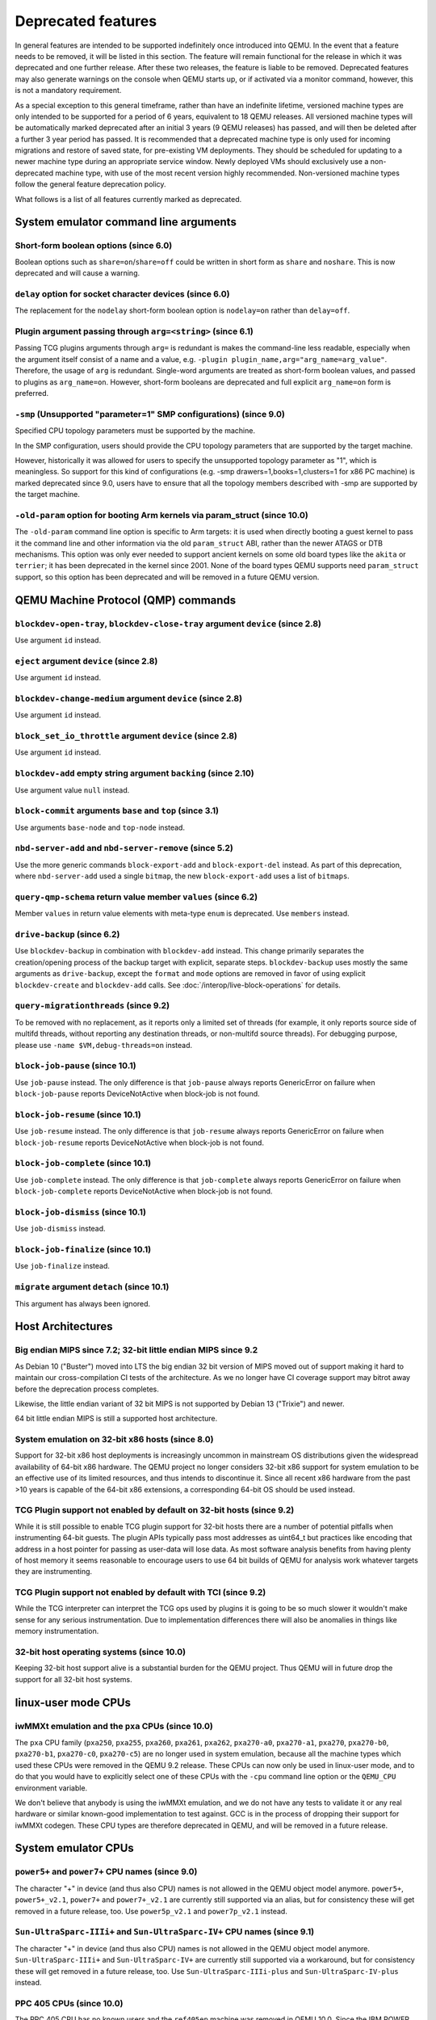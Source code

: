 .. _Deprecated features:

Deprecated features
===================

In general features are intended to be supported indefinitely once
introduced into QEMU. In the event that a feature needs to be removed,
it will be listed in this section. The feature will remain functional for the
release in which it was deprecated and one further release. After these two
releases, the feature is liable to be removed. Deprecated features may also
generate warnings on the console when QEMU starts up, or if activated via a
monitor command, however, this is not a mandatory requirement.

As a special exception to this general timeframe, rather than have an
indefinite lifetime, versioned machine types are only intended to be
supported for a period of 6 years, equivalent to 18 QEMU releases. All
versioned machine types will be automatically marked deprecated after an
initial 3 years (9 QEMU releases) has passed, and will then be deleted after
a further 3 year period has passed. It is recommended that a deprecated
machine type is only used for incoming migrations and restore of saved state,
for pre-existing VM deployments. They should be scheduled for updating to a
newer machine type during an appropriate service window. Newly deployed VMs
should exclusively use a non-deprecated machine type, with use of the most
recent version highly recommended. Non-versioned machine types follow the
general feature deprecation policy.

What follows is a list of all features currently marked as
deprecated.

System emulator command line arguments
--------------------------------------

Short-form boolean options (since 6.0)
''''''''''''''''''''''''''''''''''''''

Boolean options such as ``share=on``/``share=off`` could be written
in short form as ``share`` and ``noshare``.  This is now deprecated
and will cause a warning.

``delay`` option for socket character devices (since 6.0)
'''''''''''''''''''''''''''''''''''''''''''''''''''''''''

The replacement for the ``nodelay`` short-form boolean option is ``nodelay=on``
rather than ``delay=off``.

Plugin argument passing through ``arg=<string>`` (since 6.1)
''''''''''''''''''''''''''''''''''''''''''''''''''''''''''''

Passing TCG plugins arguments through ``arg=`` is redundant is makes the
command-line less readable, especially when the argument itself consist of a
name and a value, e.g. ``-plugin plugin_name,arg="arg_name=arg_value"``.
Therefore, the usage of ``arg`` is redundant. Single-word arguments are treated
as short-form boolean values, and passed to plugins as ``arg_name=on``.
However, short-form booleans are deprecated and full explicit ``arg_name=on``
form is preferred.

``-smp`` (Unsupported "parameter=1" SMP configurations) (since 9.0)
'''''''''''''''''''''''''''''''''''''''''''''''''''''''''''''''''''

Specified CPU topology parameters must be supported by the machine.

In the SMP configuration, users should provide the CPU topology parameters that
are supported by the target machine.

However, historically it was allowed for users to specify the unsupported
topology parameter as "1", which is meaningless. So support for this kind of
configurations (e.g. -smp drawers=1,books=1,clusters=1 for x86 PC machine) is
marked deprecated since 9.0, users have to ensure that all the topology members
described with -smp are supported by the target machine.

``-old-param`` option for booting Arm kernels via param_struct (since 10.0)
'''''''''''''''''''''''''''''''''''''''''''''''''''''''''''''''''''''''''''

The ``-old-param`` command line option is specific to Arm targets:
it is used when directly booting a guest kernel to pass it the
command line and other information via the old ``param_struct`` ABI,
rather than the newer ATAGS or DTB mechanisms. This option was only
ever needed to support ancient kernels on some old board types
like the ``akita`` or ``terrier``; it has been deprecated in the
kernel since 2001. None of the board types QEMU supports need
``param_struct`` support, so this option has been deprecated and will
be removed in a future QEMU version.

QEMU Machine Protocol (QMP) commands
------------------------------------

``blockdev-open-tray``, ``blockdev-close-tray`` argument ``device`` (since 2.8)
'''''''''''''''''''''''''''''''''''''''''''''''''''''''''''''''''''''''''''''''

Use argument ``id`` instead.

``eject`` argument ``device`` (since 2.8)
'''''''''''''''''''''''''''''''''''''''''

Use argument ``id`` instead.

``blockdev-change-medium`` argument ``device`` (since 2.8)
''''''''''''''''''''''''''''''''''''''''''''''''''''''''''

Use argument ``id`` instead.

``block_set_io_throttle`` argument ``device`` (since 2.8)
'''''''''''''''''''''''''''''''''''''''''''''''''''''''''

Use argument ``id`` instead.

``blockdev-add`` empty string argument ``backing`` (since 2.10)
'''''''''''''''''''''''''''''''''''''''''''''''''''''''''''''''

Use argument value ``null`` instead.

``block-commit`` arguments ``base`` and ``top`` (since 3.1)
'''''''''''''''''''''''''''''''''''''''''''''''''''''''''''

Use arguments ``base-node`` and ``top-node`` instead.

``nbd-server-add`` and ``nbd-server-remove`` (since 5.2)
''''''''''''''''''''''''''''''''''''''''''''''''''''''''

Use the more generic commands ``block-export-add`` and ``block-export-del``
instead.  As part of this deprecation, where ``nbd-server-add`` used a
single ``bitmap``, the new ``block-export-add`` uses a list of ``bitmaps``.

``query-qmp-schema`` return value member ``values`` (since 6.2)
'''''''''''''''''''''''''''''''''''''''''''''''''''''''''''''''

Member ``values`` in return value elements with meta-type ``enum`` is
deprecated.  Use ``members`` instead.

``drive-backup`` (since 6.2)
''''''''''''''''''''''''''''

Use ``blockdev-backup`` in combination with ``blockdev-add`` instead.
This change primarily separates the creation/opening process of the backup
target with explicit, separate steps. ``blockdev-backup`` uses mostly the
same arguments as ``drive-backup``, except the ``format`` and ``mode``
options are removed in favor of using explicit ``blockdev-create`` and
``blockdev-add`` calls. See :doc:`/interop/live-block-operations` for
details.

``query-migrationthreads`` (since 9.2)
''''''''''''''''''''''''''''''''''''''

To be removed with no replacement, as it reports only a limited set of
threads (for example, it only reports source side of multifd threads,
without reporting any destination threads, or non-multifd source threads).
For debugging purpose, please use ``-name $VM,debug-threads=on`` instead.

``block-job-pause`` (since 10.1)
''''''''''''''''''''''''''''''''

Use ``job-pause`` instead. The only difference is that ``job-pause``
always reports GenericError on failure when ``block-job-pause`` reports
DeviceNotActive when block-job is not found.

``block-job-resume`` (since 10.1)
'''''''''''''''''''''''''''''''''

Use ``job-resume`` instead. The only difference is that ``job-resume``
always reports GenericError on failure when ``block-job-resume`` reports
DeviceNotActive when block-job is not found.

``block-job-complete`` (since 10.1)
'''''''''''''''''''''''''''''''''''

Use ``job-complete`` instead. The only difference is that ``job-complete``
always reports GenericError on failure when ``block-job-complete`` reports
DeviceNotActive when block-job is not found.

``block-job-dismiss`` (since 10.1)
''''''''''''''''''''''''''''''''''

Use ``job-dismiss`` instead.

``block-job-finalize`` (since 10.1)
'''''''''''''''''''''''''''''''''''

Use ``job-finalize`` instead.

``migrate`` argument ``detach`` (since 10.1)
''''''''''''''''''''''''''''''''''''''''''''

This argument has always been ignored.

Host Architectures
------------------

Big endian MIPS since 7.2; 32-bit little endian MIPS since 9.2
''''''''''''''''''''''''''''''''''''''''''''''''''''''''''''''

As Debian 10 ("Buster") moved into LTS the big endian 32 bit version of
MIPS moved out of support making it hard to maintain our
cross-compilation CI tests of the architecture. As we no longer have
CI coverage support may bitrot away before the deprecation process
completes.

Likewise, the little endian variant of 32 bit MIPS is not supported by
Debian 13 ("Trixie") and newer.

64 bit little endian MIPS is still a supported host architecture.

System emulation on 32-bit x86 hosts (since 8.0)
''''''''''''''''''''''''''''''''''''''''''''''''

Support for 32-bit x86 host deployments is increasingly uncommon in mainstream
OS distributions given the widespread availability of 64-bit x86 hardware.
The QEMU project no longer considers 32-bit x86 support for system emulation to
be an effective use of its limited resources, and thus intends to discontinue
it. Since all recent x86 hardware from the past >10 years is capable of the
64-bit x86 extensions, a corresponding 64-bit OS should be used instead.

TCG Plugin support not enabled by default on 32-bit hosts (since 9.2)
'''''''''''''''''''''''''''''''''''''''''''''''''''''''''''''''''''''

While it is still possible to enable TCG plugin support for 32-bit
hosts there are a number of potential pitfalls when instrumenting
64-bit guests. The plugin APIs typically pass most addresses as
uint64_t but practices like encoding that address in a host pointer
for passing as user-data will lose data. As most software analysis
benefits from having plenty of host memory it seems reasonable to
encourage users to use 64 bit builds of QEMU for analysis work
whatever targets they are instrumenting.

TCG Plugin support not enabled by default with TCI (since 9.2)
''''''''''''''''''''''''''''''''''''''''''''''''''''''''''''''

While the TCG interpreter can interpret the TCG ops used by plugins it
is going to be so much slower it wouldn't make sense for any serious
instrumentation. Due to implementation differences there will also be
anomalies in things like memory instrumentation.

32-bit host operating systems (since 10.0)
''''''''''''''''''''''''''''''''''''''''''

Keeping 32-bit host support alive is a substantial burden for the
QEMU project.  Thus QEMU will in future drop the support for all
32-bit host systems.

linux-user mode CPUs
--------------------

iwMMXt emulation and the ``pxa`` CPUs (since 10.0)
''''''''''''''''''''''''''''''''''''''''''''''''''

The ``pxa`` CPU family (``pxa250``, ``pxa255``, ``pxa260``,
``pxa261``, ``pxa262``, ``pxa270-a0``, ``pxa270-a1``, ``pxa270``,
``pxa270-b0``, ``pxa270-b1``, ``pxa270-c0``, ``pxa270-c5``) are no
longer used in system emulation, because all the machine types which
used these CPUs were removed in the QEMU 9.2 release. These CPUs can
now only be used in linux-user mode, and to do that you would have to
explicitly select one of these CPUs with the ``-cpu`` command line
option or the ``QEMU_CPU`` environment variable.

We don't believe that anybody is using the iwMMXt emulation, and we do
not have any tests to validate it or any real hardware or similar
known-good implementation to test against. GCC is in the process of
dropping their support for iwMMXt codegen. These CPU types are
therefore deprecated in QEMU, and will be removed in a future release.

System emulator CPUs
--------------------

``power5+`` and ``power7+`` CPU names (since 9.0)
'''''''''''''''''''''''''''''''''''''''''''''''''

The character "+" in device (and thus also CPU) names is not allowed
in the QEMU object model anymore. ``power5+``, ``power5+_v2.1``,
``power7+`` and ``power7+_v2.1`` are currently still supported via
an alias, but for consistency these will get removed in a future
release, too. Use ``power5p_v2.1`` and ``power7p_v2.1`` instead.

``Sun-UltraSparc-IIIi+`` and ``Sun-UltraSparc-IV+`` CPU names (since 9.1)
'''''''''''''''''''''''''''''''''''''''''''''''''''''''''''''''''''''''''

The character "+" in device (and thus also CPU) names is not allowed
in the QEMU object model anymore. ``Sun-UltraSparc-IIIi+`` and
``Sun-UltraSparc-IV+`` are currently still supported via a workaround,
but for consistency these will get removed in a future release, too.
Use ``Sun-UltraSparc-IIIi-plus`` and ``Sun-UltraSparc-IV-plus`` instead.

PPC 405 CPUs (since 10.0)
'''''''''''''''''''''''''

The PPC 405 CPU has no known users and the ``ref405ep`` machine was
removed in QEMU 10.0. Since the IBM POWER [8-11] processors uses an
embedded 405 for power management (OCC) and other internal tasks, it
is theoretically possible to use QEMU to model them. Let's keep the
CPU implementation for a while before removing all support.

System emulator machines
------------------------

Versioned machine types (aarch64, arm, i386, m68k, ppc64, s390x, x86_64)
''''''''''''''''''''''''''''''''''''''''''''''''''''''''''''''''''''''''

In accordance with our versioned machine type deprecation policy, all machine
types with version |VER_MACHINE_DEPRECATION_VERSION|, or older, have been
deprecated.

Arm ``virt`` machine ``dtb-kaslr-seed`` property (since 7.1)
''''''''''''''''''''''''''''''''''''''''''''''''''''''''''''

The ``dtb-kaslr-seed`` property on the ``virt`` board has been
deprecated; use the new name ``dtb-randomness`` instead. The new name
better reflects the way this property affects all random data within
the device tree blob, not just the ``kaslr-seed`` node.

Arm ``ast2700a0-evb`` machine (since 10.1)
''''''''''''''''''''''''''''''''''''''''''

The ``ast2700a0-evb`` machine represents the first revision of the AST2700
and serves as the initial engineering sample rather than a production version.
A newer revision, A1, is now supported, and the ``ast2700a1-evb`` should
replace the older A0 version.

Mips ``mipssim`` machine (since 10.0)
'''''''''''''''''''''''''''''''''''''

Linux dropped support for this virtual machine type in kernel v3.7, and
there does not seem to be anybody around who is still using this board
in QEMU: Most former MIPS-related people are working on other architectures
in their everyday job nowadays, and we are also not aware of anybody still
using old binaries with this board (i.e. there is also no binary available
online to check that this board did not completely bitrot yet). It is
recommended to use another MIPS machine for future MIPS code development
instead.

RISC-V default machine option (since 10.0)
''''''''''''''''''''''''''''''''''''''''''

RISC-V defines ``spike`` as the default machine if no machine option is
given in the command line.  This happens because ``spike`` is the first
RISC-V machine implemented in QEMU and setting it as default was
convenient at that time.  Now we have 7 riscv64 and 6 riscv32 machines
and having ``spike`` as a default is no longer justified.  This default
will also promote situations where users think they're running ``virt``
(the most used RISC-V machine type in 10.0) when in fact they're
running ``spike``.

Removing the default machine option forces users to always set the machine
they want to use and avoids confusion.  Existing users of the ``spike``
machine must ensure that they're setting the ``spike`` machine in the
command line (``-M spike``).

Arm ``highbank`` and ``midway`` machines (since 10.1)
'''''''''''''''''''''''''''''''''''''''''''''''''''''

There are no known users left for these machines (if you still use it,
please write a mail to the qemu-devel mailing list). If you just want to
boot a Cortex-A15 or Cortex-A9 Linux, use the ``virt`` machine instead.


System emulator binaries
------------------------

``qemu-system-microblazeel`` (since 10.1)
'''''''''''''''''''''''''''''''''''''''''

The ``qemu-system-microblaze`` binary can emulate little-endian machines
now, too, so the separate binary ``qemu-system-microblazeel`` (with the
``el`` suffix) for little-endian targets is not required anymore. The
``petalogix-s3adsp1800`` machine can now be switched to little endian by
setting its ``endianness`` property to ``little``.


Backend options
---------------

Using non-persistent backing file with pmem=on (since 6.1)
''''''''''''''''''''''''''''''''''''''''''''''''''''''''''

This option is used when ``memory-backend-file`` is consumed by emulated NVDIMM
device. However enabling ``memory-backend-file.pmem`` option, when backing file
is (a) not DAX capable or (b) not on a filesystem that support direct mapping
of persistent memory, is not safe and may lead to data loss or corruption in case
of host crash.
Options are:

    - modify VM configuration to set ``pmem=off`` to continue using fake NVDIMM
      (without persistence guaranties) with backing file on non DAX storage
    - move backing file to NVDIMM storage and keep ``pmem=on``
      (to have NVDIMM with persistence guaranties).

Device options
--------------

Emulated device options
'''''''''''''''''''''''

``-device nvme-ns,eui64-default=on|off`` (since 7.1)
^^^^^^^^^^^^^^^^^^^^^^^^^^^^^^^^^^^^^^^^^^^^^^^^^^^^

In QEMU versions 6.1, 6.2 and 7.0, the ``nvme-ns`` generates an EUI-64
identifier that is not globally unique. If an EUI-64 identifier is required, the
user must set it explicitly using the ``nvme-ns`` device parameter ``eui64``.

``-device nvme,use-intel-id=on|off`` (since 7.1)
^^^^^^^^^^^^^^^^^^^^^^^^^^^^^^^^^^^^^^^^^^^^^^^^

The ``nvme`` device originally used a PCI Vendor/Device Identifier combination
from Intel that was not properly allocated. Since version 5.2, the controller
has used a properly allocated identifier. Deprecate the ``use-intel-id``
machine compatibility parameter.

``-device cxl-type3,memdev=xxxx`` (since 8.0)
^^^^^^^^^^^^^^^^^^^^^^^^^^^^^^^^^^^^^^^^^^^^^

The ``cxl-type3`` device initially only used a single memory backend.  With
the addition of volatile memory support, it is now necessary to distinguish
between persistent and volatile memory backends.  As such, memdev is deprecated
in favor of persistent-memdev.


RISC-V CPU properties which start with capital 'Z' (since 8.2)
^^^^^^^^^^^^^^^^^^^^^^^^^^^^^^^^^^^^^^^^^^^^^^^^^^^^^^^^^^^^^^

All RISC-V CPU properties which start with capital 'Z' are being deprecated
starting in 8.2. The reason is that they were wrongly added with capital 'Z'
in the past. CPU properties were later added with lower-case names, which
is the format we want to use from now on.

Users which try to use these deprecated properties will receive a warning
recommending to switch to their stable counterparts:

- "Zifencei" should be replaced with "zifencei"
- "Zicsr" should be replaced with "zicsr"
- "Zihintntl" should be replaced with "zihintntl"
- "Zihintpause" should be replaced with "zihintpause"
- "Zawrs" should be replaced with "zawrs"
- "Zfa" should be replaced with "zfa"
- "Zfh" should be replaced with "zfh"
- "Zfhmin" should be replaced with "zfhmin"
- "Zve32f" should be replaced with "zve32f"
- "Zve64f" should be replaced with "zve64f"
- "Zve64d" should be replaced with "zve64d"

``-device sd-card,spec_version=1`` (since 9.1)
^^^^^^^^^^^^^^^^^^^^^^^^^^^^^^^^^^^^^^^^^^^^^^

SD physical layer specification v2.00 supersedes the v1.10 one.
v2.00 is the default since QEMU 3.0.0.

Block device options
''''''''''''''''''''

``"backing": ""`` (since 2.12)
^^^^^^^^^^^^^^^^^^^^^^^^^^^^^^

In order to prevent QEMU from automatically opening an image's backing
chain, use ``"backing": null`` instead.

``rbd`` keyvalue pair encoded filenames: ``""`` (since 3.1)
^^^^^^^^^^^^^^^^^^^^^^^^^^^^^^^^^^^^^^^^^^^^^^^^^^^^^^^^^^^

Options for ``rbd`` should be specified according to its runtime options,
like other block drivers.  Legacy parsing of keyvalue pair encoded
filenames is useful to open images with the old format for backing files;
These image files should be updated to use the current format.

Example of legacy encoding::

  json:{"file.driver":"rbd", "file.filename":"rbd:rbd/name"}

The above, converted to the current supported format::

  json:{"file.driver":"rbd", "file.pool":"rbd", "file.image":"name"}

``iscsi,password=xxx`` (since 8.0)
^^^^^^^^^^^^^^^^^^^^^^^^^^^^^^^^^^

Specifying the iSCSI password in plain text on the command line using the
``password`` option is insecure. The ``password-secret`` option should be
used instead, to refer to a ``--object secret...`` instance that provides
a password via a file, or encrypted.

``gluster`` backend (since 9.2)
^^^^^^^^^^^^^^^^^^^^^^^^^^^^^^^

According to https://marc.info/?l=fedora-devel-list&m=171934833215726
the GlusterFS development effectively ended. Unless the development
gains momentum again, the QEMU project will remove the gluster backend
in a future release.


Character device options
''''''''''''''''''''''''

Backend ``memory`` (since 9.0)
^^^^^^^^^^^^^^^^^^^^^^^^^^^^^^

``memory`` is a deprecated synonym for ``ringbuf``.

``reconnect`` (since 9.2)
^^^^^^^^^^^^^^^^^^^^^^^^^

The ``reconnect`` option only allows specifying second granularity timeouts,
which is not enough for all types of use cases, use ``reconnect-ms`` instead.


Net device options
''''''''''''''''''

Stream ``reconnect`` (since 9.2)
^^^^^^^^^^^^^^^^^^^^^^^^^^^^^^^^

The ``reconnect`` option only allows specifying second granularity timeouts,
which is not enough for all types of use cases, use ``reconnect-ms`` instead.

CPU device properties
'''''''''''''''''''''

``pmu-num=n`` on RISC-V CPUs (since 8.2)
^^^^^^^^^^^^^^^^^^^^^^^^^^^^^^^^^^^^^^^^

In order to support more flexible counter configurations this has been replaced
by a ``pmu-mask`` property. If set of counters is continuous then the mask can
be calculated with ``((2 ^ n) - 1) << 3``. The least significant three bits
must be left clear.


``pcommit`` on x86 (since 9.1)
^^^^^^^^^^^^^^^^^^^^^^^^^^^^^^

The PCOMMIT instruction was never included in any physical processor.
It was implemented as a no-op instruction in TCG up to QEMU 9.0, but
only with ``-cpu max`` (which does not guarantee migration compatibility
across versions).

Backwards compatibility
-----------------------

Runnability guarantee of CPU models (since 4.1)
'''''''''''''''''''''''''''''''''''''''''''''''

Previous versions of QEMU never changed existing CPU models in
ways that introduced additional host software or hardware
requirements to the VM.  This allowed management software to
safely change the machine type of an existing VM without
introducing new requirements ("runnability guarantee").  This
prevented CPU models from being updated to include CPU
vulnerability mitigations, leaving guests vulnerable in the
default configuration.

The CPU model runnability guarantee won't apply anymore to
existing CPU models.  Management software that needs runnability
guarantees must resolve the CPU model aliases using the
``alias-of`` field returned by the ``query-cpu-definitions`` QMP
command.

While those guarantees are kept, the return value of
``query-cpu-definitions`` will have existing CPU model aliases
point to a version that doesn't break runnability guarantees
(specifically, version 1 of those CPU models).  In future QEMU
versions, aliases will point to newer CPU model versions
depending on the machine type, so management software must
resolve CPU model aliases before starting a virtual machine.

RISC-V "virt" board "riscv,delegate" DT property (since 9.1)
''''''''''''''''''''''''''''''''''''''''''''''''''''''''''''

The "riscv,delegate" DT property was added in QEMU 7.0 as part of
the AIA APLIC support.  The property changed name during the review
process in Linux and the correct name ended up being
"riscv,delegation".  Changing the DT property name will break all
available firmwares that are using the current (wrong) name.  The
property is kept as is in 9.1, together with "riscv,delegation", to
give more time for firmware developers to change their code.

Migration
---------

``fd:`` URI when used for file migration (since 9.1)
''''''''''''''''''''''''''''''''''''''''''''''''''''

The ``fd:`` URI can currently provide a file descriptor that
references either a socket or a plain file. These are two different
types of migration. In order to reduce ambiguity, the ``fd:`` URI
usage of providing a file descriptor to a plain file has been
deprecated in favor of explicitly using the ``file:`` URI with the
file descriptor being passed as an ``fdset``. Refer to the ``add-fd``
command documentation for details on the ``fdset`` usage.

``zero-blocks`` capability (since 9.2)
''''''''''''''''''''''''''''''''''''''

The ``zero-blocks`` capability was part of the block migration which
doesn't exist anymore since it was removed in QEMU v9.1.
